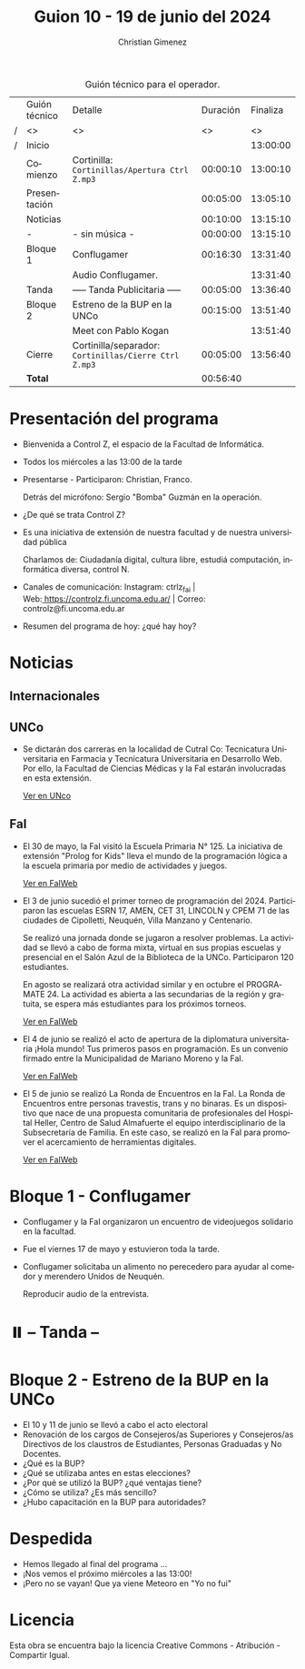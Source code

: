 #+title: Guion 10 - 19 de junio del 2024

#+HTML: <main>

#+caption: Guión técnico para el operador.
|   | Guión técnico | Detalle                                             | Duración | Finaliza |
| / | <>            | <>                                                  |       <> |       <> |
| / | Inicio        |                                                     |          | 13:00:00 |
|---+---------------+-----------------------------------------------------+----------+----------|
|   | Comienzo      | Cortinilla: =Cortinillas/Apertura Ctrl Z.mp3=         | 00:00:10 | 13:00:10 |
|   | Presentación  |                                                     | 00:05:00 | 13:05:10 |
|---+---------------+-----------------------------------------------------+----------+----------|
|   | Noticias      |                                                     | 00:10:00 | 13:15:10 |
|---+---------------+-----------------------------------------------------+----------+----------|
|   | -             | - sin música -                                      | 00:00:00 | 13:15:10 |
|---+---------------+-----------------------------------------------------+----------+----------|
|   | Bloque 1      | Conflugamer                                         | 00:16:30 | 13:31:40 |
|   |               | \play{} Audio Conflugamer.                                |          | 13:31:40 |
|---+---------------+-----------------------------------------------------+----------+----------|
|   | \pausebutton{} Tanda      | ----- Tanda Publicitaria -----                      | 00:05:00 | 13:36:40 |
|---+---------------+-----------------------------------------------------+----------+----------|
|   | Bloque 2      | Estreno de la BUP en la UNCo                        | 00:15:00 | 13:51:40 |
|   |               | \telephone{} Meet con Pablo Kogan                             |          | 13:51:40 |
|---+---------------+-----------------------------------------------------+----------+----------|
|   | Cierre        | Cortinilla/separador: =Cortinillas/Cierre Ctrl Z.mp3= | 00:05:00 | 13:56:40 |
|---+---------------+-----------------------------------------------------+----------+----------|
|---+---------------+-----------------------------------------------------+----------+----------|
|   | *Total*         |                                                     | 00:56:40 |          |
#+TBLFM: @4$5..@13$5=$4 + @-1$5;T::@14$4='(apply '+ '(@4$4..@13$4));T

* Presentación del programa
- Bienvenida a Control Z, el espacio de la Facultad de Informática.
- Todos los miércoles a las 13:00 de la tarde
- Presentarse - Participaron: Christian, Franco.
  
  Detrás del micrófono: Sergio "Bomba" Guzmán en la operación.
  
- ¿De qué se trata Control Z?

- Es una iniciativa de extensión de nuestra facultad y de nuestra
  universidad pública
  
  Charlamos de: Ciudadanía digital, cultura libre, estudiá computación,
  informática diversa, control N.

- Canales de comunicación: Instagram: ctrlz_fai |
  Web:[[https://www.google.com/url?q=https://controlz.fi.uncoma.edu.ar/&sa=D&source=editors&ust=1710886972631607&usg=AOvVaw0Nd3amx84NFOIIJmebjzYD][ ]][[https://www.google.com/url?q=https://controlz.fi.uncoma.edu.ar/&sa=D&source=editors&ust=1710886972631851&usg=AOvVaw2WckiSK9W10CI0pP35EAyw][https://controlz.fi.uncoma.edu.ar/]] |
  Correo: controlz@fi.uncoma.edu.ar
- Resumen del programa de hoy: ¿qué hay hoy?

* Noticias
** Internacionales
** UNCo

- Se dictarán dos carreras en la localidad de Cutral Co: Tecnicatura Universitaria en Farmacia y Tecnicatura Universitaria en Desarrollo Web. Por ello, la Facultad de Ciencias Médicas y la FaI estarán involucradas en esta extensión.

  [[https://www.uncoma.edu.ar/la-unco-llega-con-dos-carreras-a-cutral-co-y-una-es-un-estreno/][Ver en UNco]]

** FaI
 
- El 30 de mayo, la FaI visitó la Escuela Primaria N\deg{} 125. La iniciativa de extensión "Prolog for Kids" lleva el mundo de la programación lógica a la escuela primaria por medio de actividades y juegos.

  [[file:~/Documents/Control Z/biblioteca-amigos-del-libro/taller-libros digitales/presentación/presentacion.org::*HTML/Tecnologías Web][Ver en FaIWeb]]

- El 3 de junio sucedió el primer torneo de programación del 2024. Participaron las escuelas ESRN 17, AMEN, CET 31, LINCOLN y CPEM 71 de las ciudades de Cipolletti, Neuquén, Villa Manzano y Centenario.

  Se realizó una jornada donde se jugaron a resolver problemas. La actividad se llevó a cabo de forma mixta, virtual en sus propias escuelas y presencial en el Salón Azul de la Biblioteca de la UNCo. Participaron 120 estudiantes.

  En agosto se realizará otra actividad similar y en octubre el PROGRAMATE 24. La actividad es abierta a las secundarias de la región y gratuita, se espera más estudiantes para los próximos torneos.

  [[https://www.fi.uncoma.edu.ar/index.php/novedades/torneos-de-programacion-2024-en-la-facultad-de-informatica/][Ver en FaIWeb]]

- El 4 de junio se realizó el acto de apertura de la diplomatura universitaria ¡Hola mundo! Tus primeros pasos en programación. Es un convenio firmado entre la Municipalidad de Mariano Moreno y la FaI. 

  [[https://www.fi.uncoma.edu.ar/index.php/novedades/se-realizo-el-acto-de-apertura-de-la-diplomatura-de-extension-universitaria-hola-mundo-tus-primeros-pasos-en-programacion/][Ver en FaIWeb]]

- El 5 de junio se realizó La Ronda de Encuentros en la FaI. La Ronda de Encuentros entre personas travestis, trans y no binaras. Es un dispositivo que nace de una propuesta comunitaria de profesionales del Hospital Heller, Centro de Salud Almafuerte el equipo interdisciplinario de la Subsecretaría de Familia. En este caso, se realizó en la FaI para promover el acercamiento de herramientas digitales.

  [[https://www.fi.uncoma.edu.ar/index.php/novedades/la-ronda-en-la-facultad-de-informatica/][Ver en FaIWeb]]
* Bloque 1 - Conflugamer
- Conflugamer y la FaI organizaron un encuentro de videojuegos  solidario en la facultad.
- Fue el viernes 17 de mayo y estuvieron toda la tarde.
- Conflugamer solicitaba un alimento no perecedero para ayudar al comedor y merendero Unidos de Neuquén.

  \play{} Reproducir audio de la entrevista.

* ⏸️ -- Tanda --
* Bloque 2 - Estreno de la BUP en la UNCo
- El 10 y 11 de junio se llevó a cabo el acto electoral
- Renovación de los cargos de Consejeros/as Superiores y Consejeros/as Directivos de los claustros de Estudiantes, Personas Graduadas y No Docentes.
- ¿Qué es la BUP?
- ¿Qué se utilizaba antes en estas elecciones?
- ¿Por qué se utilizó la BUP? ¿qué ventajas tiene?
- ¿Cómo se utiliza? ¿Es más sencillo?
- ¿Hubo capacitación en la BUP para autoridades?

* Despedida
- Hemos llegado al final del programa ...
- ¡Nos vemos el próximo miércoles a las 13:00!
- ¡Pero no se vayan! Que ya viene Meteoro en "Yo no fui"

* Licencia
Esta obra se encuentra bajo la licencia Creative Commons - Atribución - Compartir Igual.

#+HTML: </main>

* Meta     :noexport:

# ----------------------------------------------------------------------
#+SUBTITLE:
#+AUTHOR: Christian Gimenez
#+EMAIL:
#+DESCRIPTION: 
#+KEYWORDS: 
#+COLUMNS: %40ITEM(Task) %17Effort(Estimated Effort){:} %CLOCKSUM

#+STARTUP: inlineimages hidestars content hideblocks entitiespretty
#+STARTUP: indent fninline latexpreview

#+OPTIONS: H:3 num:t toc:t \n:nil @:t ::t |:t ^:{} -:t f:t *:t <:t
#+OPTIONS: TeX:t LaTeX:t skip:nil d:nil todo:t pri:nil tags:not-in-toc
#+OPTIONS: tex:imagemagick

#+TODO: TODO(t!) CURRENT(c!) PAUSED(p!) | DONE(d!) CANCELED(C!@)

# -- Export
#+LANGUAGE: es
#+EXPORT_SELECT_TAGS: export
#+EXPORT_EXCLUDE_TAGS: noexport
# #+export_file_name: 

# -- HTML Export
#+INFOJS_OPT: view:info toc:t ftoc:t ltoc:t mouse:underline buttons:t path:libs/org-info.js
#+XSLT:

# -- For ox-twbs or HTML Export
# #+HTML_HEAD: <link href="libs/bootstrap.min.css" rel="stylesheet">
# -- -- LaTeX-CSS
# #+HTML_HEAD: <link href="css/style-org.css" rel="stylesheet">

# #+HTML_HEAD: <script src="libs/jquery.min.js"></script> 
# #+HTML_HEAD: <script src="libs/bootstrap.min.js"></script>

#+HTML_HEAD_EXTRA: <link href="../css/guiones-2024.css" rel="stylesheet">

# -- LaTeX Export
# #+LATEX_CLASS: article
#+latex_compiler: lualatex
# #+latex_class_options: [12pt, twoside]

#+latex_header: \usepackage{csquotes}
# #+latex_header: \usepackage[spanish]{babel}
# #+latex_header: \usepackage[margin=2cm]{geometry}
# #+latex_header: \usepackage{fontspec}
#+latex_header: \usepackage{emoji}
# -- biblatex
#+latex_header: \usepackage[backend=biber, style=alphabetic, backref=true]{biblatex}
#+latex_header: \addbibresource{tangled/biblio.bib}
# -- -- Tikz
# #+LATEX_HEADER: \usepackage{tikz}
# #+LATEX_HEADER: \usetikzlibrary{arrows.meta}
# #+LATEX_HEADER: \usetikzlibrary{decorations}
# #+LATEX_HEADER: \usetikzlibrary{decorations.pathmorphing}
# #+LATEX_HEADER: \usetikzlibrary{shapes.geometric}
# #+LATEX_HEADER: \usetikzlibrary{shapes.symbols}
# #+LATEX_HEADER: \usetikzlibrary{positioning}
# #+LATEX_HEADER: \usetikzlibrary{trees}

# #+LATEX_HEADER_EXTRA:

# --  Info Export
#+TEXINFO_DIR_CATEGORY: A category
#+TEXINFO_DIR_TITLE: Guiones: (Guion)
#+TEXINFO_DIR_DESC: One line description.
#+TEXINFO_PRINTED_TITLE: Guiones
#+TEXINFO_FILENAME: Guion.info


# Local Variables:
# org-hide-emphasis-markers: t
# org-use-sub-superscripts: "{}"
# fill-column: 80
# visual-line-fringe-indicators: t
# ispell-local-dictionary: "british"
# org-latex-default-figure-position: "tbp"
# End:
